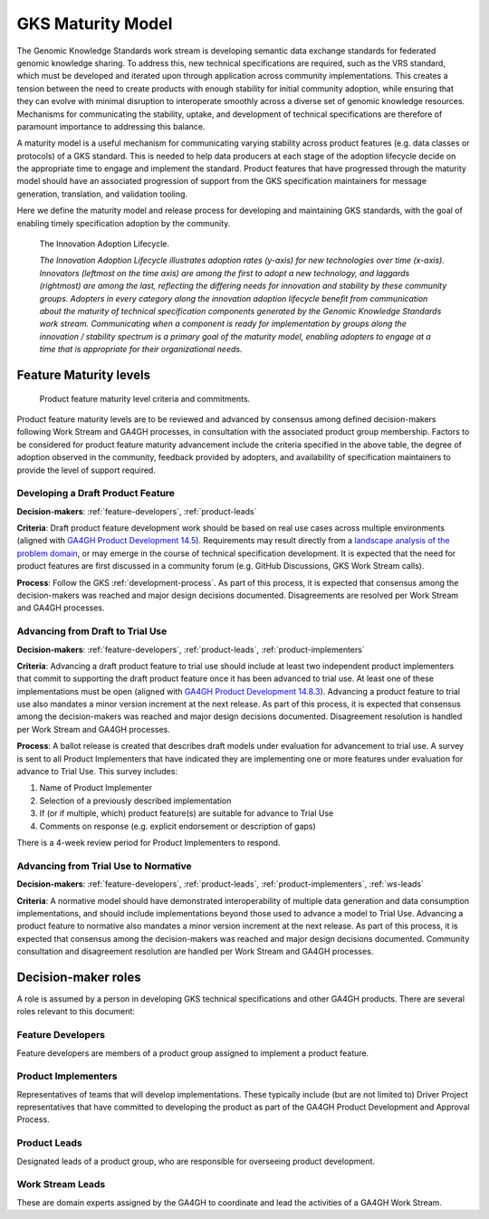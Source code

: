 .. _maturity-model:

GKS Maturity Model
!!!!!!!!!!!!!!!!!!

The Genomic Knowledge Standards work stream is developing semantic data exchange 
standards for federated genomic knowledge sharing. To address this, new technical 
specifications are required, such as the VRS standard, which must be developed 
and iterated upon through application across community implementations. This 
creates a tension between the need to create products with enough stability for 
initial community adoption, while ensuring that they can evolve with minimal 
disruption to interoperate smoothly across a diverse set of genomic knowledge 
resources. Mechanisms for communicating the stability, uptake, and development 
of technical specifications are therefore of paramount importance to addressing 
this balance.

A maturity model is a useful mechanism for communicating varying stability across 
product features (e.g. data classes or protocols) of a GKS standard. This is 
needed to help data producers at each stage of the adoption lifecycle 
decide on the appropriate time to engage and implement the standard. Product 
features that have progressed through the maturity model should have an associated 
progression of support from the GKS specification maintainers for message 
generation, translation, and validation tooling.

Here we define the maturity model and release process for developing and 
maintaining GKS standards, with the goal of enabling  timely specification 
adoption by the community.

.. figure:: ../images/adoption_lifecycle.png
    :width: 800

    The Innovation Adoption Lifecycle. 
    
    *The Innovation Adoption Lifecycle illustrates adoption rates (y-axis) for 
    new technologies over time (x-axis). Innovators (leftmost on the time axis) 
    are among the first to adopt a new technology, and laggards (rightmost) are 
    among the last, reflecting the differing needs for innovation and stability 
    by these community groups. Adopters in every category along the innovation 
    adoption lifecycle benefit from communication about the maturity of technical 
    specification components generated by the Genomic Knowledge Standards work 
    stream. Communicating when a component is ready for implementation by groups 
    along the innovation / stability spectrum is a primary goal of the maturity 
    model, enabling adopters to engage at a time that is appropriate for their 
    organizational needs.*

Feature Maturity levels
@@@@@@@@@@@@@@@@@@@@@@@

.. figure:: ../images/maturity_levels.png
    :width: 800

    Product feature maturity level criteria and commitments.

Product feature maturity levels are to be reviewed and advanced by consensus among 
defined decision-makers following Work Stream and GA4GH processes, in consultation 
with the associated product group membership. Factors to be considered for product 
feature maturity advancement include the criteria specified in the above table, the 
degree of adoption observed in the community, feedback provided by adopters, and 
availability of specification maintainers to provide the level of support required.

Developing a Draft Product Feature
##################################

**Decision-makers**: :ref:`feature-developers`, :ref:`product-leads`

**Criteria**: Draft product feature development work should be based on real use 
cases across multiple environments (aligned with `GA4GH Product Development 14.5`_). 
Requirements may result directly from a `landscape analysis of the problem domain`_, 
or may emerge in the course of technical specification development. It is expected 
that the need for product features are first discussed in a community forum (e.g. 
GitHub Discussions, GKS Work Stream calls).

**Process**: Follow the GKS :ref:`development-process`. As part of this process, 
it is expected that consensus among the decision-makers was reached and major design 
decisions documented. Disagreements are resolved per Work Stream and GA4GH processes.

Advancing from Draft to Trial Use
#################################

**Decision-makers**: :ref:`feature-developers`, :ref:`product-leads`, :ref:`product-implementers`

**Criteria**: Advancing a draft product feature to trial use should include at least two 
independent product implementers that commit to supporting the draft product feature once 
it has been advanced to trial use. At least one of these implementations must be open (aligned 
with `GA4GH Product Development 14.8.3`_). Advancing a product feature to trial use also mandates 
a minor version increment at the next release. As part of this process, it is expected that 
consensus among the decision-makers was reached and major design decisions documented. Disagreement 
resolution is handled per Work Stream and GA4GH processes.

**Process**: A ballot release is created that describes draft models under evaluation for 
advancement to trial use. A survey is sent to all Product Implementers that have indicated 
they are implementing one or more features under evaluation for advance to Trial Use. This 
survey includes:

1. Name of Product Implementer
#. Selection of a previously described implementation
#. If (or if multiple, which) product feature(s) are suitable for advance to Trial Use
#. Comments on response (e.g. explicit endorsement or description of gaps)

There is a 4-week review period for Product Implementers to respond.

Advancing from Trial Use to Normative
#####################################

**Decision-makers**: :ref:`feature-developers`, :ref:`product-leads`, :ref:`product-implementers`,
:ref:`ws-leads`

**Criteria**: A normative model should have demonstrated interoperability of multiple data 
generation and data consumption implementations, and should include implementations beyond 
those used to advance a model to Trial Use. Advancing a product feature to normative also 
mandates a minor version increment at the next release. As part of this process, it is 
expected that consensus among the decision-makers was reached and major design decisions 
documented. Community consultation and disagreement resolution are handled per Work Stream 
and GA4GH processes.

.. _GA4GH Product Development 14.5: https://www.ga4gh.org/our-products/development-and-approval-process/#section_5:~:text=14.5%20Development%20work%20should%20be%20based%20on%20real%20use%20cases%20across%20multiple%20environments.
.. _landscape analysis of the problem domain: https://www.ga4gh.org/our-products/development-and-approval-process/#section_4
.. _GA4GH Product Development 14.8.3: https://www.ga4gh.org/our-products/development-and-approval-process/#section_5:~:text=14.8.3%20implementations

Decision-maker roles
@@@@@@@@@@@@@@@@@@@@

A role is assumed by a person in developing GKS technical specifications and other 
GA4GH products. There are several roles relevant to this document:

.. _feature-developers:

Feature Developers
##################
Feature developers are members of a product group assigned to implement a product feature.

.. _product-implementers:

Product Implementers
####################
Representatives of teams that will develop implementations. These typically include 
(but are not limited to) Driver Project representatives that have committed to developing 
the product as part of the GA4GH Product Development and Approval Process.

.. _product-leads:

Product Leads
#############
Designated leads of a product group, who are responsible for overseeing product development.

.. _ws-leads:

Work Stream Leads
#################
These are domain experts assigned by the GA4GH to coordinate and lead the activities of a 
GA4GH Work Stream.
